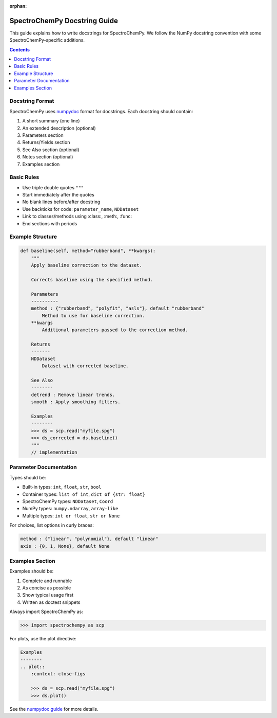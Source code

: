 :orphan:

.. _docstring:

SpectroChemPy Docstring Guide
=============================

This guide explains how to write docstrings for SpectroChemPy. We follow the NumPy docstring convention with some SpectroChemPy-specific additions.

.. contents:: Contents
   :local:
   :depth: 2

Docstring Format
----------------

SpectroChemPy uses `numpydoc <https://numpydoc.readthedocs.io/>`_ format for docstrings. Each docstring should contain:

1. A short summary (one line)
2. An extended description (optional)
3. Parameters section
4. Returns/Yields section
5. See Also section (optional)
6. Notes section (optional)
7. Examples section

Basic Rules
-----------

- Use triple double quotes ``"""``
- Start immediately after the quotes
- No blank lines before/after docstring
- Use backticks for code: ``parameter_name``, ``NDDataset``
- Link to classes/methods using :class:, :meth:, :func:
- End sections with periods

Example Structure
-----------------

.. code-block:: python

    def baseline(self, method="rubberband", **kwargs):
        """
        Apply baseline correction to the dataset.

        Corrects baseline using the specified method.

        Parameters
        ----------
        method : {"rubberband", "polyfit", "asls"}, default "rubberband"
            Method to use for baseline correction.
        **kwargs
            Additional parameters passed to the correction method.

        Returns
        -------
        NDDataset
            Dataset with corrected baseline.

        See Also
        --------
        detrend : Remove linear trends.
        smooth : Apply smoothing filters.

        Examples
        --------
        >>> ds = scp.read("myfile.spg")
        >>> ds_corrected = ds.baseline()
        """
        // implementation

Parameter Documentation
-----------------------

Types should be:

- Built-in types: ``int``, ``float``, ``str``, ``bool``
- Container types: ``list of int``, ``dict of {str: float}``
- SpectroChemPy types: ``NDDataset``, ``Coord``
- NumPy types: ``numpy.ndarray``, ``array-like``
- Multiple types: ``int or float``, ``str or None``

For choices, list options in curly braces:

.. code-block:: python

    method : {"linear", "polynomial"}, default "linear"
    axis : {0, 1, None}, default None

Examples Section
----------------

Examples should be:

1. Complete and runnable
2. As concise as possible
3. Show typical usage first
4. Written as doctest snippets

Always import SpectroChemPy as:

.. code-block:: python

    >>> import spectrochempy as scp

For plots, use the plot directive:

.. code-block:: python

    Examples
    --------
    .. plot::
        :context: close-figs

        >>> ds = scp.read("myfile.spg")
        >>> ds.plot()

See the `numpydoc guide <https://numpydoc.readthedocs.io/>`_ for more details.
